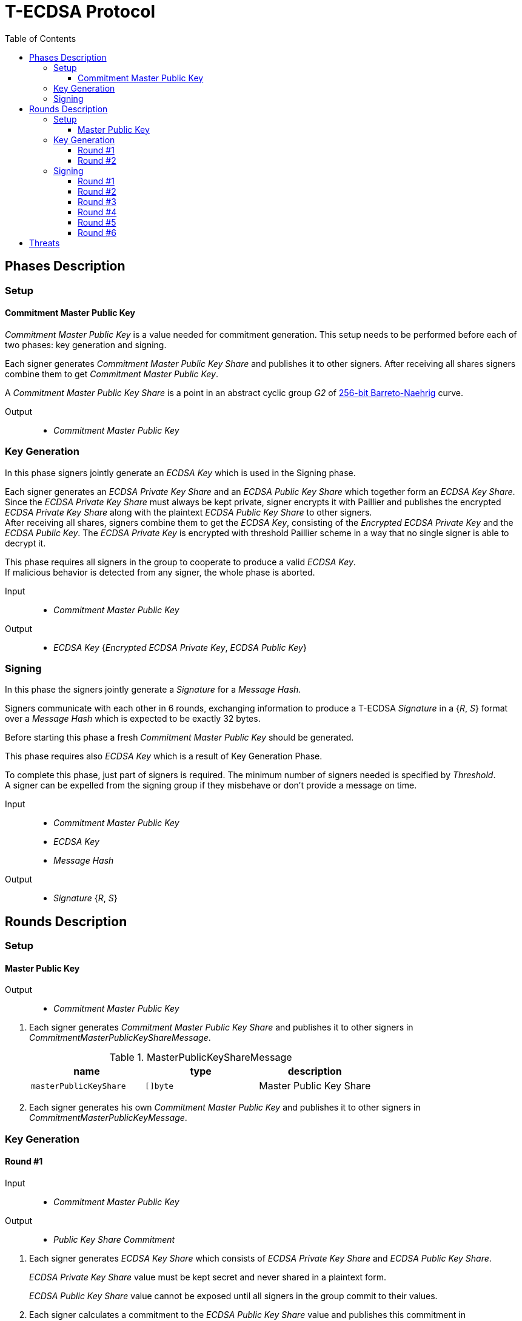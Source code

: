 :toc: macro
:toclevels: 4

= T-ECDSA Protocol

toc::[]

== Phases Description

=== Setup

==== Commitment Master Public Key
[.lead]
_Commitment Master Public Key_ is a value needed for commitment generation.
This setup needs to be performed before each of two phases: key generation and signing.

Each signer generates _Commitment Master Public Key Share_ and publishes it to 
other signers.
After receiving all shares signers combine them to get _Commitment Master Public Key_.

A _Commitment Master Public Key Share_ is a point in an abstract cyclic group _G2_ 
of link:https://github.com/ethereum/go-ethereum/tree/master/crypto/bn256/cloudflare[256-bit Barreto-Naehrig]
curve.

Output::
* _Commitment Master Public Key_

=== Key Generation

[.lead]
In this phase signers jointly generate an _ECDSA Key_ which is used in the Signing
phase.

Each signer generates an _ECDSA Private Key Share_ and an _ECDSA Public Key Share_ 
which together form an _ECDSA Key Share_. +
Since the _ECDSA Private Key Share_ must always be kept private, signer encrypts 
it with Paillier and publishes the encrypted _ECDSA Private Key Share_ along with 
the plaintext _ECDSA Public Key Share_ to other signers. +
After receiving all shares, signers combine them to get the _ECDSA Key_, consisting 
of the _Encrypted ECDSA Private Key_ and the _ECDSA Public Key_. The _ECDSA Private Key_ 
is encrypted with threshold Paillier scheme in a way that no single signer is able 
to decrypt it.

This phase requires all signers in the group to cooperate to produce a valid 
_ECDSA Key_. +
If malicious behavior is detected from any signer, the whole phase is aborted.

Input::
* _Commitment Master Public Key_

Output::
* _ECDSA Key_ {_Encrypted ECDSA Private Key_, _ECDSA Public Key_}

=== Signing

[.lead]
In this phase the signers jointly generate a _Signature_ for a _Message Hash_.

Signers communicate with each other in 6 rounds, exchanging information
to produce a T-ECDSA _Signature_ in a {_R_, _S_} format over a _Message Hash_ 
which is expected to be exactly 32 bytes.

Before starting this phase a fresh _Commitment Master Public Key_ should be generated.

This phase requires also _ECDSA Key_ which is a result of Key Generation Phase.

To complete this phase, just part of signers is required. The minimum number of 
signers needed is specified by _Threshold_. +
A signer can be expelled from the signing group if they misbehave or don't provide
a message on time.

Input::
* _Commitment Master Public Key_
* _ECDSA Key_
* _Message Hash_

Output::
* _Signature_ {_R_, _S_}

== Rounds Description

=== Setup

==== Master Public Key

Output::
* _Commitment Master Public Key_

//-

. Each signer generates _Commitment Master Public Key Share_ and publishes it to 
other signers in _CommitmentMasterPublicKeyShareMessage_.
+
.MasterPublicKeyShareMessage
[halign=center,options="header"]
|=== 
^|name ^|type ^|description

^|`masterPublicKeyShare` 
^|`[]byte`
^|Master Public Key Share
|=== 

. Each signer generates his own _Commitment Master Public Key_ and publishes it 
to other signers in _CommitmentMasterPublicKeyMessage_.

=== Key Generation

==== Round #1

Input::
* _Commitment Master Public Key_

Output::
* _Public Key Share Commitment_

//-

. Each signer generates _ECDSA Key Share_ which consists of _ECDSA Private Key Share_ 
and _ECDSA Public Key Share_.
+
_ECDSA Private Key Share_ value must be kept secret and never shared in a plaintext 
form.
+
_ECDSA Public Key Share_ value cannot be exposed until all signers in the group 
commit to their values.

. Each signer calculates a commitment to the _ECDSA Public Key Share_ value and 
publishes this commitment in  _PublicKeyShareCommitmentMessage_.

.PublicKeyShareCommitmentMessage
[halign=center,options="header"]
|=== 
^|name ^|type ^|description

^|`publicKeyShareCommitment` 
^|`commitment.MultiTrapdoorCommitment`
^|Commitment to _ECDSA Public Key Share_
|=== 

==== Round #2

Input::
* _ECDSA Public Key Share Commitment_

Output::
* _ECDSA Key_ {_Encrypted ECDSA Private Key_, _ECDSA Public Key_}

//-

After commitments from all signers are gathered the second round starts.

. Signers reveal their _ECDSA Key Shares_ and send _KeyShareRevealMessage_. 
+
Since _ECDSA Private Key Share_ should always be kept secret it is first encrypted with
Paillier and this encrypted value is published along with Zero Knowledge Proof 
Π~i~, which states that:
+
****
∃ _secretKeyShare_ ∈ [-q^3^, q^3^] such that

_g_^_secretKeyShare_^ = _publicKeyShare_

D(_encryptedSecretKeyShare_) = _secretKeyShare_

where _q_ is an order and _g_ is a generator point of an Elliptic Curve and 
D is a Decrypt function of a Paillier scheme
****
+
_ECDSA Public Key Share_ is published with a decommitment key used in a previous 
round to produce a commitment to _ECDSA Public Key Share_ value.
+
.KeyShareRevealMessage
[halign=center,options="header"]
|=== 
^|name ^|type ^|description

^|`secretKeyShare` 
^|`paillier.Cypher`
^|Encrypted _ECDSA Private Key Share_

^|`publicKeyShare` 
^|`curve.Point`
^|_ECDSA Public Key Share_

^|`publicKeyShareDecommitmentKey` 
^|`commitment.DecommitmentKey`
^|Decommitment key for _ECDSA Public Key Share_

^|`secretKeyProof` 
^|`zkp.DsaPaillierKeyRangeProof`
^|ZKP Π~i~
|=== 

. Each signer validates received _KeyShareRevealMessages_ and combines shares 
to get encrypted _ECDSA Private Key_ and _ECDSA Public Key_ which together form 
_ECDSA Key_.

=== Signing

==== Round #1 [[sign_round_1]]

Input::
* _Encrypted ECDSA Private Key_
* _Commitment Master Public Key_

Output::
* _ECDSA Private Key Factor Share Commitment_

//-

. Each signer generates _Encrypted ECDSA Private Key Factor Share_ and 
_ECDSA Private Key Multiple Share_. These values are kept private for now. +

. Signer calculates a commitment to both values and publishes the commitment in 
_SignRound1Message_.
+
.SignRound1Message
[halign=center,options="header"]
|=== 
^|name ^|type ^|description

^|`secretKeyFactorShareCommitment` 
^|`commitment.MultiTrapdoorCommitment`
^|Commitment to _ECDSA Private Key Factor Share_ and _ECDSA Private Key Multiple Share_
|=== 

==== Round #2 [[sign_round_2]]

Output::
* _Encrypted ECDSA Private Key Factor Share_
* _ECDSA Private Key Multiple Share_
* Decommitment key for _ECDSA Private Key Factor Share Commitment_
* _Zero Knowledge Proof Π~1,i~_

//-

. Each signer calculates a Zero Knowledge Proof Π~1,i~ for his individual parameters,
which states that:
+
****
∃ _secretKeyFactorShare_ ∈ [-q^3^, q^3^] such that

D(_encryptedSecretKeyFactorShare_) = _secretKeyFactorShare_

D(_secretKeyMultipleShare_) = _secretKeyFactorShare_ * D(_secretKey_)

where _q_ is an order of an Elliptic Curve and D is a Decrypt function of a Paillier scheme
****

. Signers publish _SignRound2Message_ containing _ECDSA Private Key Factor Share_, 
_ECDSA Private Key Multiple Share_ and decommitment key for the commitment from 
<<sign_round_1>>.
+
.SignRound2Message
[halign=center,options="header"]
|=== 
^|name ^|type ^|description

^|`secretKeyFactorShare` 
^|`paillier.Cypher`
^|_ECDSA Private Key Factor Share_

^|`secretKeyMultipleShare` 
^|`paillier.Cypher`
^|_ECDSA Private Key Multiple Share_

^|`secretKeyFactorShareDecommitmentKey` 
^|`commitment.DecommitmentKey`
^|Decommitment key for a commitment to _ECDSA Private Key Factor Share_ and _ECDSA Private Key Multiple Share_

^|`secretKeyFactorProof` 
^|`zkp.DsaPaillierSecretKeyFactorRangeProof`
^|ZKP Π~1,i~
|=== 

. Signer validates received _SignRound1Messages_ and _SignRound2Messages_. +
Combines shares to get _ECDSA Private Key Factor_ and _ECDSA Private Key Multiple_.

==== Round #3 [[sign_round_3]]

Input::
* _ECDSA Private Key Factor_
* _ECDSA Private Key Multiple_
* _Commitment Master Public Key_

Output::
* _Signature Factor Share Commitment_

//-

. Each signer computes a set of parameters: _Signature Factor Public Share_, and 
_Signature Unmask Share_ and calculates a commitment to these
values. All the parameters are kept private for now, they will be used later to
compute the final signature.

. Signer publishes the commitment in a _SignRound3Message_.
+
.SignRound3Message
[halign=center,options="header"]
|=== 
^|name ^|type ^|description

^|`signatureFactorShareCommitment` 
^|`commitment.MultiTrapdoorCommitment`
^|Commitment to parameters from <<sign_round_3>>
|=== 

==== Round #4 [[sign_round_4]]

Output::
* _Signature Factor Public Share_
* _Signature Unmask Share_
* Decommitment key for _Signature Factor Share Commitment_
* _Zero Knowledge Proof Π~2,i~_

//-

This round starts after all signers share their commitments in <<sign_round_3>>.

. Each signer calculates a Zero Knowledge Proof Π~2,i~ for his individual parameters,
which states that:
+
****
∃ _signatureFactorSecretShare_ ∈ [-q^3^, q^3^], _signatureFactorPublicShare_ ∈ [-q^8^, q^8^] such that

_g_^_signatureFactorSecretShare_^ = _signatureFactorPublicShare_

D(_signatureUnmaskShare_) = _signatureFactorSecretShare_ × D(_secretKeyFactor_) + _q_ × _signatureFactorMaskShare_

where _q_ is an order and _g_ is a generator point of an Elliptic Curve and 
D is a Decrypt function of a Paillier scheme
****

. Signers publish _SignRound4Message_ containing the Zero Knowledge Proof Π~2,i~,
along with parameters and decommitment key from the <<sign_round_3>>.
+
.SignRound4Message
[halign=center,options="header"]
|=== 
^|name ^|type ^|description

^|`signatureFactorPublicShare` 
^|`curve.Point`
^|_Signature Factor Public Share_

^|`signatureUnmaskShare` 
^|`paillier.Cypher`
^|_Encrypted Signature Unmask Share_

^|`signatureFactorShareDecommitmentKey` 
^|`commitment.DecommitmentKey`
^|Decommitment key for a commitment from <<sign_round_3>>

^|`signatureFactorProof` 
^|`zkp.EcdsaSignatureFactorRangeProof`
^|ZKP Π~2,i~
|=== 

. Signer validates received _SignRound3Messages_ and _SignRound4Messages_. +
Combines shares to get _Signature Factor Public_ and _Encrypted Signature Unmask_.

==== Round #5 [[sign_round_5]]

Input::
* _Signature Factor Public_
* _Encrypted Signature Unmask_

Output::
* _Signature Unmask Partial Decryption_

//-

. Each signer computes a hash of _Signature Factor Public_ parameter.

. Signers jointly decrypt _Encrypted Signature Unmask_ with Paillier, so each signer
receives just a partial decryption of _Signature Unmask_.

. Signer publishes _SignRound5Message_.
+
.SignRound5Message
[halign=center,options="header"]
|=== 
^|name ^|type ^|description

^|`signatureUnmaskPartialDecryption` 
^|`paillier.PartialDecryption`
^|_Signature Unmask_ partial decryption.
|=== 

. Signer validates received _SignRound5Messages_. +
Combines partial decryptions to get _Signature Unmask_.

==== Round #6 [[sign_round_6]]

Input::
* _Signature Unmask_
* _Message Hash_

Output::
* _Signature Partial Decryption_

//-

. Each signer computes _Encrypted Signature_ value for a _Message Hash_ with 
_Signature Unmask_, _Signature Factor Public Hash_ and encrypted _ECDSA Private Key Factor_ 
and _ECDSA Private Key Multiple_. +
It's possible to perform a computation on Paillier-encrypted parameters because 
it's an additively homomorphic scheme.

. Signers jointly decrypt the computed _Encrypted Signature_, so each signer receives 
a partial decryption of _Signature_.

. Signer publishes _SignRound6Message_.
+
.SignRound6Message
[halign=center,options="header"]
|=== 
^|name ^|type ^|description

^|`signaturePartialDecryption` 
^|`paillier.PartialDecryption`
^|_Signature.S_ partial decryption.
|=== 

. Signer validates received _SignRound6Messages_ and combines partial decryptions 
to get _Signature_.

. Signer produces a _T-ECDSA Signature_ in {R,S} format where:
[horizontal]
R:: Hash of _Signature Factor Public_
S:: _Signature_

== Threats

* `Master Trapdoor` (`x`) is known to a committer. +
The security of a commitment depends solely on a verifier. `Master Trapdoor` 
generated in a setup phase has to remain secret. Committer cannot be able to evaluate
a value of `Master Trapdoor` in any way (e.g. by brute-forcing if the value is too weak). +
It's described in 
link:https://github.com/keep-network/keep-core/blob/master/docs/cryptography/tecdsa_setup.adoc#master-public-key[Master Public Key setup protocol] 
documentation.

* Signers provide too short `ECDSA Private Key Shares`. +
If the shares have small bit length, then a resulting `ECDSA Private Key` will be weak.
It gives an opportunity to brute-force the `ECDSA Private Key` when knowing 
`ECDSA Public Key`. +
Another scenario is that adversarial Signer provides a share which is close to 
curve's cardinality reduced by another signer's share. This way his share "clears"
the share of another participant. +
It's covered by an issue link:https://github.com/keep-network/keep-core/issues/270[#270]

* Adversary delivers invalid/corrupted partial decryption in round 5 or 6. +
The partial decryption may be corrupted. The decryption may also be valid, but underlying
value may not be evaluated from the previously published parameters. +
It's covered by an issue link:https://github.com/keep-network/keep-core/issues/246[#246]

* Signer provides invalid Commitment, Decommitment Key or Zero Knowledge Proof. +
In case of a misbehavior in Signing phase the signer is removed from the group 
and his shares are not taking a part in calculations anymore. When it happens in
Key Generation phase the protocol is aborted.
